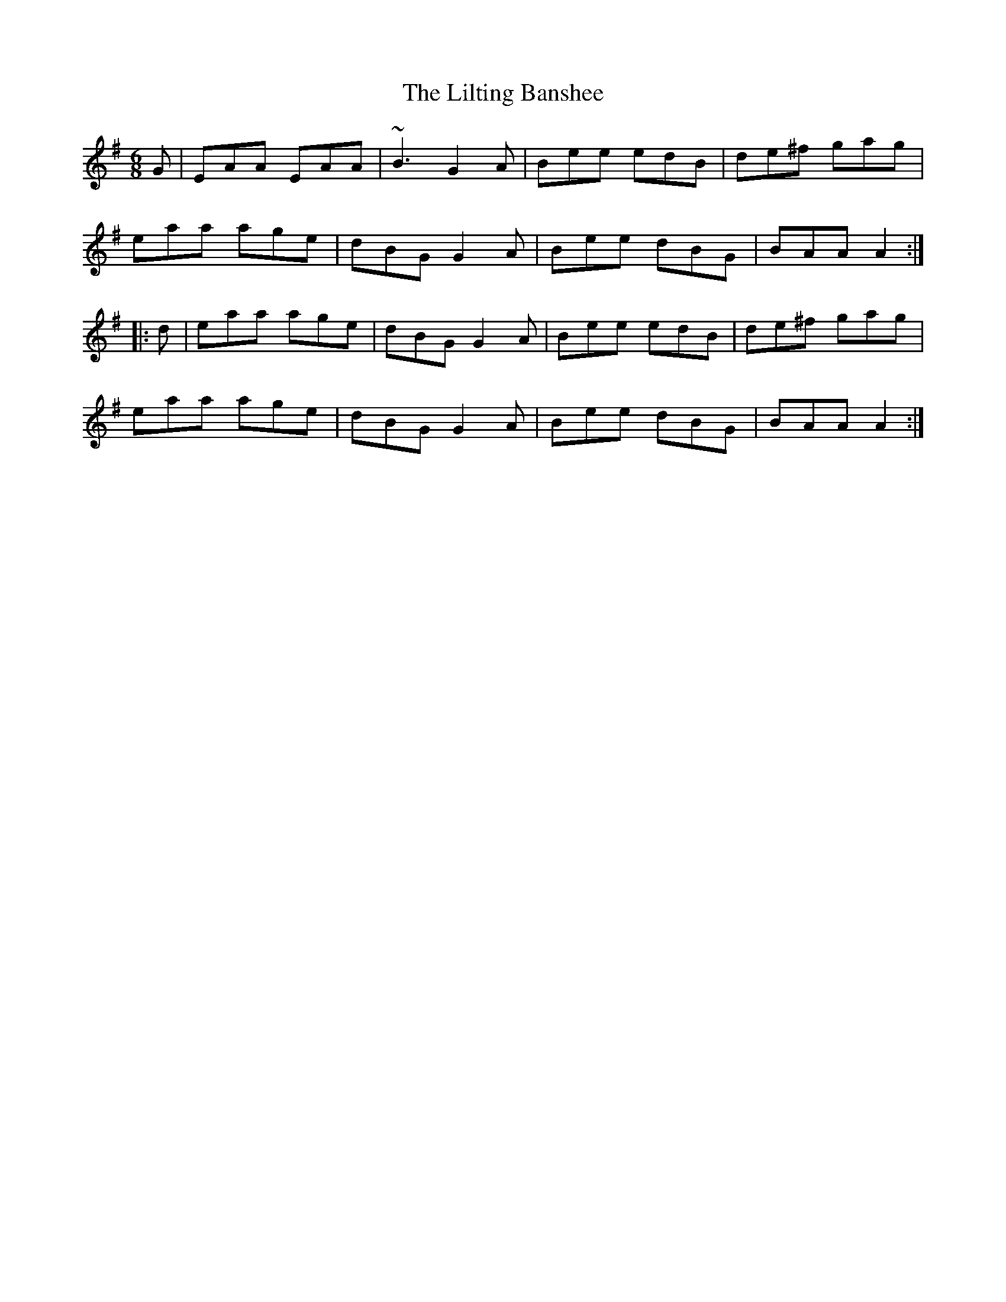 X: 23611
T: Lilting Banshee, The
R: jig
M: 6/8
K: Adorian
G|EAA EAA|~B3 G2A|Bee edB|de^f gag|
eaa age|dBG G2A|Bee dBG|BAA A2:|
|:d|eaa age|dBG G2A|Bee edB|de^f gag|
eaa age|dBG G2A|Bee dBG|BAA A2:|

